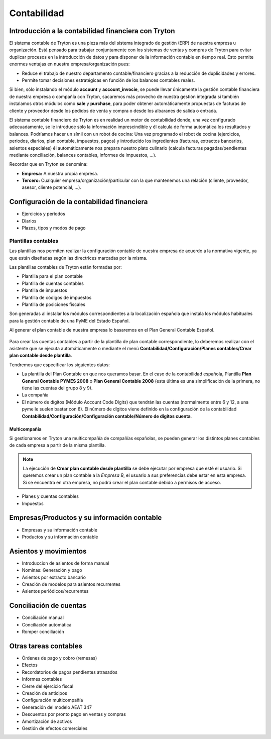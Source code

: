 ============
Contabilidad
============

.. inheritref:: account/account:section:introduccion_a_la_contabilidad

-----------------------------------------------------
Introducción a la contabilidad financiera con Tryton
-----------------------------------------------------

El sistema contable de Tryton es una pieza más del sistema integrado de gestión
(ERP) de nuestra empresa u organización. Está pensado para trabajar
conjuntamente con los sistemas de ventas y compras de Tryton para evitar
duplicar procesos en la introducción de datos y para disponer de la información
contable en tiempo real. Esto permite enormes ventajas en nuestra
empresa/organización pues:

* Reduce el trabajo de nuestro departamento contable/financiero gracias a la
  reducción de duplicidades y errores.
* Permite tomar decisiones estratégicas en función de los balances contables
  reales.

Si bien, sólo instalando el módulo **account** y **account_invocie**, se puede
llevar únicamente la gestión contable financiera de nuestra empresa o compañía
con Tryton, sacaremos más provecho de nuestra gestión integrada si también
instalamos otros módulos como **sale** y **purchase**, para poder obtener
automáticamente propuestas de facturas de cliente y proveedor desde los pedidos
de venta y compra o desde los albaranes de salida o entrada.

El sistema contable financiero de Tryton es en realidad un motor de
contabilidad donde, una vez configurado adecuadamente, se le introduce sólo la
información imprescindible y él calcula de forma automática los resultados y
balances. Podríamos hacer un símil con un robot de cocina: Una vez programado
el robot de cocina (ejercicios, periodos, diarios, plan contable, impuestos,
pagos) y introducido los ingredientes (facturas, extractos bancarios, asientos
especiales) él automáticamente nos prepara nuestro plato culinario (calcula
facturas pagadas/pendientes mediante conciliación, balances contables, informes
de impuestos, ...).

Recordar que en Tryton se denomina:

* **Empresa:** A nuestra propia empresa.
* **Tercero:** Cualquier empresa/organización/particular con la que mantenemos
  una relación (cliente, proveedor, asesor, cliente potencial, ...).

.. image:: images/tryton_flujo_de_contabilidad.png
    :scale: 50 %

.. inheritref:: account/account:section:configuracion_de_la_contabilidad_financiera

--------------------------------------------
Configuración de la contabilidad financiera
--------------------------------------------

.. inheritref:: account/account:bullet_list:account_configuration

* Ejercicios y períodos
* Diarios
* Plazos, tipos y modos de pago

.. inheritref:: account/account:section:plantillas_contables

Plantillas contables
====================

Las plantillas nos permiten realizar la configuración contable de nuestra empresa
de acuerdo a la normativa vigente, ya que están diseñadas según las directrices
marcadas por la misma.

Las plantillas contables de Tryton están formadas por:

* Plantilla para el plan contable
* Plantilla de cuentas contables
* Plantilla de impuestos
* Plantilla de códigos de impuestos
* Plantilla de posiciones fiscales

Son generadas al instalar los módulos correspondientes a la localización española
que instala los módulos habituales para la gestión contable de una PyME del Estado
Español.

Al generar el plan contable de nuestra empresa lo basaremos en el Plan General
Contable Español.

.. figure:: images/tryton_creacion_cuentas_contables.png

Para crear las cuentas contables a partir de la plantilla de plan contable correspondiente,
lo deberemos realizar con el asistente que se ejecuta automáticamente o mediante el menú
**Contabilidad/Configuración/Planes contables/Crear plan contable desde plantilla**.

Tendremos que especificar los siguientes datos:

* La plantilla del Plan Contable en que nos queramos basar. En el caso de la contabilidad
  española, Plantilla **Plan General Contable PYMES 2008** o **Plan General Contable 2008**
  (esta última es una simplificación de la primera, no tiene las cuentas del grupo 8 y 9).
* La compañía
* El número de dígitos (Módulo Account Code Digits) que tendrán las cuentas (normalmente
  entre 6 y 12, a una pyme le suelen bastar con 8). El número de dígitos viene definido
  en la configuración de la contabilidad **Contabilidad/Configuración/Configuración
  contable/Número de dígitos cuenta**.

.. inheritref:: account/account:section:multicompania

Multicompañía
-------------

Si gestionamos en Tryton una multicompañía de compañías españolas, se pueden generar
los distintos planes contables de cada empresa a partir de la misma plantilla.

.. note:: La ejecución de **Crear plan contable desde plantilla** se debe ejecutar
          por empresa que esté el usuario. Si queremos crear un plan contable a
          la *Empresa B*, el usuario a sus preferencias debe estar en esta empresa.
          Si se encuentra en otra empresa, no podrá crear el plan contable debido
          a permisos de acceso.

* Planes y cuentas contables
* Impuestos

.. inheritref:: account/account:section:empresas_productos_y_informacion_contable

---------------------------------------------
Empresas/Productos y su información contable
---------------------------------------------

* Empresas y su información contable
* Productos y su información contable

.. inheritref:: account/account:section:asientos_y_movimientos

----------------------
Asientos y movimientos
----------------------

* Introduccion de asientos de forma manual
* Nominas: Generación y pago
* Asientos por extracto bancario
* Creación de modelos para asientos recurrentes
* Asientos periódicos/recurrentes

.. inheritref:: account/account:section:conciliacion_de_cuentas

------------------------
Conciliación de cuentas
------------------------

* Conciliación manual
* Conciliación automática
* Romper conciliación

.. inheritref:: account/account:section:otras_tareas_contables

----------------------
Otras tareas contables
----------------------

* Órdenes de pago y cobro (remesas)
* Efectos
* Recordatorios de pagos pendientes atrasados
* Informes contables
* Cierre del ejercicio fiscal
* Creación de anticipos
* Configuración multicompañía
* Generación del modelo AEAT 347
* Descuentos por pronto pago en ventas y compras
* Amortización de activos
* Gestión de efectos comerciales
